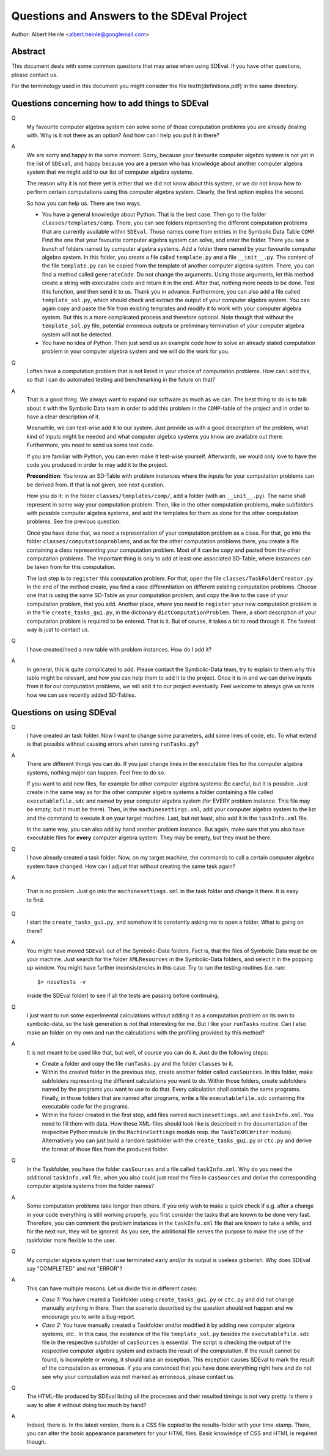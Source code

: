 Questions and Answers to the SDEval Project
===========================================

Author: Albert Heinle <albert.heinle@googlemail.com>

Abstract
--------

This document deals with some common questions that may arise when
using SDEval. If you have other questions, please contact us.

For the terminology used in this document you might consider the file
\texttt{definitions.pdf} in the same directory.


Questions concerning how to add things to SDEval
------------------------------------------------

Q
  My favourite computer algebra system can solve
  some of those computation problems you are already dealing with. Why
  is it not there as an option? And how can I help you put it in there?

A
  We are sorry and happy in the same moment. Sorry, because your
  favourite computer algebra system is not yet in the list of
  ``SDEval``, and happy because you are a person who has knowledge
  about another computer algebra system that we might add to our list
  of computer algebra systems.

  The reason why it is not there yet is either that we did not know
  about this system, or we do not know how to perform certain
  computations using this computer algebra system. Clearly, the first
  option implies the second.

  So how you can help us. There are two ways.

  * You have a general knowledge about Python. That is the best case.
    Then go to the folder ``classes/templates/comp``. There, you can
    see folders representing the different computation problems that
    are currently available within ``SDEval``. Those names come from
    entries in the Symbolic Data Table ``COMP``. Find the one that
    your favourite computer algebra system can solve, and enter the
    folder. There you see a bunch of folders named by computer algebra
    systems. Add a folder there named by your favourite computer
    algebra system. In this folder, you create a file called
    ``template.py`` and a file ``__init__.py``. The content of the
    file ``template.py`` can be copied from the template of another
    computer algebra system. There, you can find a method called
    ``generateCode``. Do not change the arguments. Using those
    arguments, let this method create a string with executable code
    and return it in the end. After that, nothing more needs to be
    done. Test this function, and then send it to us. Thank you in
    advance. Furthermore, you can also add a file called
    ``template_sol.py``, which should check and extract the output of
    your computer algebra system. You can again copy and paste the
    file from existing templates and modify it to work with your
    computer algebra system. But this is a more complicated
    process and therefore optional. Note though that without the
    ``template_sol.py`` file, potential erroneous outputs or
    preliminary termination of your computer algebra system will not
    be detected.
  * You have no idea of Python. Then just send us an example code how
    to solve an already stated computation problem in your computer
    algebra system and we will do the work for you.

Q
  I often have a computation problem that is not listed in your choice
  of computation problems. How can I add this, so that I can do
  automated testing and benchmarking in the future on that?

A
  That is a good thing. We always want to expand our
  software as much as we can. The best thing to do is to talk about it
  with the Symbolic Data team in order to add this problem in the
  ``COMP``-table of the project and in order to have a clear
  description of it.

  Meanwhile, we can test-wise add it to our system. Just provide us
  with a good description of the problem, what kind of inputs might be
  needed and what computer algebra systems you know are available out
  there. Furthermore, you need to send us some test code.

  If you are familiar with Python, you can even make it test-wise
  yourself. Afterwards, we would only love to have the code you
  produced in order to may add it to the project.

  **Precondition**: You know an SD-Table with problem instances where
  the inputs for your computation problems can be derived from. If
  that is not given, see next question.

  How you do it: in the folder ``classes/templates/comp/``, add a folder
  (with an ``__init__.py``). The name shall represent in some
  way your computation problem. Then, like in the other computation
  problems, make subfolders with possible computer algebra systems,
  and add the templates for them as done for the other computation
  problems. See the previous question.

  Once you have done that, we need a representation of your
  computation problem as a class. For that, go into the folder
  ``classes/computationproblems``, and as for the other computation
  problems there, you create a file containing a class representing
  your computation problem. Most of it can be copy and pasted from the
  other computation problems. The important thing is only to add at
  least one associated SD-Table, where instances can be taken from for
  this computation.

  The last step is to ``register`` this computation problem. For that,
  open the file ``classes/TaskFolderCreator.py``. In the end of the
  method create, you find a case differentiation on different existing
  computation problems. Choose one that is using the same SD-Table as
  your computation problem, and copy the line to the case of your
  computation problem, that you add.
  Another place, where you need to ``register`` your new computation
  problem is in the file ``create_tasks_gui.py``, in the dictionary
  ``dictComputationProblem``. There, a short description of your
  computation problem is required to be entered.
  That is it. But of course, it
  takes a bit to read through it. The fastest way is just to contact
  us.

Q
  I have created/need a new table with problem instances. How do I add
  it?

A
  In general, this is quite complicated to add. Please contact the
  Symbolic-Data team, try to explain to them why this table might be
  relevant, and how you can help them to add it to the project. Once
  it is in and we can derive inputs from it for our computation
  problems, we will add it to our project eventually. Feel welcome to
  always give us hints how we can use recently added SD-Tables.

Questions on using SDEval
-------------------------

Q
  I have created an task folder. Now I want to change some parameters,
  add some lines of code, etc. To what extend is that possible without
  causing errors when running
  ``runTasks.py``?

A
  There are different things you can do. If you just change lines in
  the executable files for the computer algebra systems, nothing major
  can happen. Feel free to do so.

  If you want to add new files, for example for other computer algebra
  systems: Be careful, but it is possible. Just create in the same way
  as for the other computer algebra systems a folder containing a file
  called ``executablefile.sdc`` and named by your computer algebra
  system (for EVERY problem instance. This file may be empty, but it
  must be there). Then, in the ``machinesettings.xml``, add your
  computer algebra system to the list and the command to execute it on
  your target machine. Last, but not least, also add it in the
  ``taskInfo.xml`` file.

  In the same way, you can also add by hand another problem instance.
  But again, make sure that you also have executable files for
  **every** computer algebra system. They may be empty, but they must
  be there.

Q
  I have already created a task folder. Now, on my target
  machine, the commands to call a certain computer algebra system have
  changed. How can I adjust that without creating the same task
  again?

A

  That is no problem. Just go into the ``machinesettings.xml`` in the
  task folder and change it there. It is easy to find.

Q
  I start the ``create_tasks_gui.py``, and somehow it is constantly
  asking me to open a folder. What is going on there?

A
  You might have moved ``SDEval`` out of the Symbolic-Data folders.
  Fact is, that the files of Symbolic Data must be on your machine.
  Just search for the folder ``XMLResources`` in the Symbolic-Data
  folders, and select it in the popping up window. You might have
  further inconsistencies in this case. Try to run the testing routines
  (i.e. run::
    $> nosetests -v
  inside the SDEval folder) to see if all the tests are passing before
  continuing.

Q
  I just want to run some experimental calculations without adding it
  as a computation problem on its own to symbolic-data, so the task
  generation is not that interesting for me. But I like your
  ``runTasks`` routine. Can I also make an folder on my own and run
  the calculations with the profiling provided by this method?

A
  It is not meant to be used like that, but well, of course you can do
  it. Just do the following steps:

  * Create a folder and copy the file ``runTasks.py`` and the folder
    ``classes`` to it.
  * Within the created folder in the previous step, create another
    folder called ``casSources``. In this folder, make subfolders
    representing the different calculations you want to do. Within
    those folders, create subfolders named by the programs you want to
    use to do that. Every calculation shall contain the same programs.
    Finally, in those folders that are named after programs, write a
    file ``executablefile.sdc`` containing the executable code for the
    programs.
  * Within the folder created in the first step, add files named
    ``machinesettings.xml`` and ``taskInfo.xml``. You need to fill
    them with data. How these XML-files should look like is described
    in the documentation of the respective Python module (in the
    ``MachineSettings`` module resp. the ``TaskToXMLWriter`` module).
    Alternatively you can just build a random taskfolder with the
    ``create_tasks_gui.py`` or ``ctc.py`` and derive the format of those files
    from the produced folder.

Q
  In the Taskfolder, you have the folder ``casSources`` and a file
  called ``taskInfo.xml``. Why do you need the additional
  ``taskInfo.xml`` file, when you also could just read the files in
  ``casSources`` and derive the corresponding computer algebra systems
  from the folder names?

A
  Some computation problems take longer than others. If you only wish
  to make a quick check if e.g. after a change in your code everything
  is still working properly, you first consider the tasks that are
  known to be done very fast. Therefore, you can comment the problem
  instances in the ``taskInfo.xml`` file that are known to take a
  while, and for the next run, they will be ignored. As you see, the
  additional file serves the purpose to make the use of the taskfolder
  more flexible to the user.

Q
  My computer algebra system that I use terminated early and/or its
  output is useless gibberish. Why does SDEval say "COMPLETED" and not
  "ERROR"?

A
  This can have multiple reasons. Let us divide this in different
  cases:

  * *Case 1:* You have created a Taskfolder using ``create_tasks_gui.py``
    or ``ctc.py`` and did not change manually anything in there. Then
    the scenario described by the question should not happen and we
    encourage you to write a bug-report.
  * *Case 2:* You have manually created a Taskfolder and/or modified
    it by adding new computer algebra systems, etc.. In this case, the
    existence of the file ``template_sol.py`` besides the
    ``executablefile.sdc`` file in the respective subfolder of
    ``casSources`` is essential. The script is checking the output of
    the respective computer algebra system and extracts the result of
    the computation. If the result cannot be found, is incomplete or
    wrong, it should raise an exception. This exception causes SDEval
    to mark the result of the computation as erroneous. If you are
    convinced that you have done everything right here and do not see
    why your computation was not marked as erroneous, please contact
    us.

Q
  The HTML-file produced by SDEval listing all the processes and their
  resulted timings is not very pretty. Is there a way to alter it
  without doing too much by hand?

A
  Indeed, there is. In the latest version, there is a CSS file copied
  to the results-folder with your time-stamp. There, you can alter the
  basic appearance parameters for your HTML files. Basic knowledge of
  CSS and HTML is required though.
